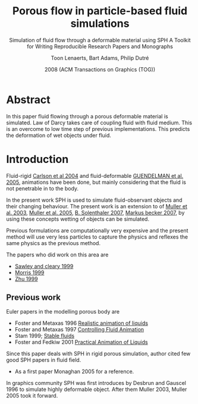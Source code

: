 #+TITLE: Porous flow in particle-based fluid simulations
#+SUBTITLE: Simulation of fluid flow through a deformable material using SPH
#+SUBTITLE: A Toolkit for Writing Reproducible Research Papers and Monographs
#+AUTHOR: Toon Lenaerts, Bart Adams, Philip Dutré
#+DATE: 2008 (ACM Transactions on Graphics (TOG))
#+OPTIONS: toc:nil H:3 num:2
#+STARTUP: showeverything


* Abstract
  In this paper fluid flowing through a porous deformable material is
  simulated. Law of Darcy takes care of coupling fluid with fluid
  medium. This is an overcome to low time step of previous
  implementations. This predicts the deformation of wet objects under
  fluid.

* Introduction
  Fluid-rigid [[http://citeseerx.ist.psu.edu/viewdoc/download?doi%3D10.1.1.3.8713&rep%3Drep1&type%3Dpdf][Carlson et al 2004]] and fluid-deformable [[http://dl.acm.org/citation.cfm?id=1073299][GUENDELMAN et al. 2005]],
  animations have been done, but mainly considering that the fluid is
  not penetrable in to the body.

  In the present work SPH is used to simulate fluid-observant objects
  and their changing behaviour. The present work is an extension to
  of [[http://matthias-mueller-fischer.ch/publications/sca03.pdf][Muller et al. 2003]],  [[https://graphics.ethz.ch/~sobarbar/papers/Sol05/Sol05.pdf][Muller et al. 2005]],  [[https://graphics.ethz.ch/~sobarbar/papers/Sol07b/Sol07b.pdf][B. Solenthaler 2007]],
  [[https://cg.informatik.uni-freiburg.de/publications/2007_SCA_SPH.pdf][Markus becker 2007]], by using these concepts wetting of objects can be
  simulated.

  Previous formulations are computationally very expensive and the
  present method will use very less particles to capture the physics
  and reflexes the same physics as the previous method.

  The papers who did work on this area are
  - [[https://www.semanticscholar.org/paper/Modelling-of-Flow-in-Porous-Media-and-Resin-Transf-SAWLEY-CLEARY/0b68cf7ec7527301532c7ad23fede2a4a354b32c][Sawley and cleary 1999]]
  - [[http://www.sciencedirect.com/science/article/pii/S0266352X99000269][Morris 1999]]
  - [[http://onlinelibrary.wiley.com/doi/10.1002/(SICI)1096-9853(19990810)23:9%253C881::AID-NAG996%253E3.0.CO%3B2-K/abstract][Zhu 1999]]

** Previous work
   Euler papers in the modelling porous body are
   - Foster and Metaxas 1996 [[http://www.cbim.rutgers.edu/dmdocuments/gmip96%2520Foster.pdf][Realistic animation of liquids]]
   - Foster and Metaxas 1997 [[http://dl.acm.org/citation.cfm?id%3D792862][Controlling Fluid Animation]]
   - Stam 1999; [[http://dl.acm.org/citation.cfm?id%3D311548][Stable fluids]]
   - Foster and Fedkiw 2001 [[http://physbam.stanford.edu/~fedkiw/papers/stanford2001-02.pdf][Practical Animation of Liquids]]

   Since this paper deals with SPH in rigid porous simulation, author
   cited few good SPH papers in fluid field.
   - As a first paper Monaghan 2005 for a reference.

   In graphics community SPH was first introduces by Desbrun and Gauscel 1996
   to simulate highly deformable object. After them Muller 2003, Muller 2005
   took it forward.
